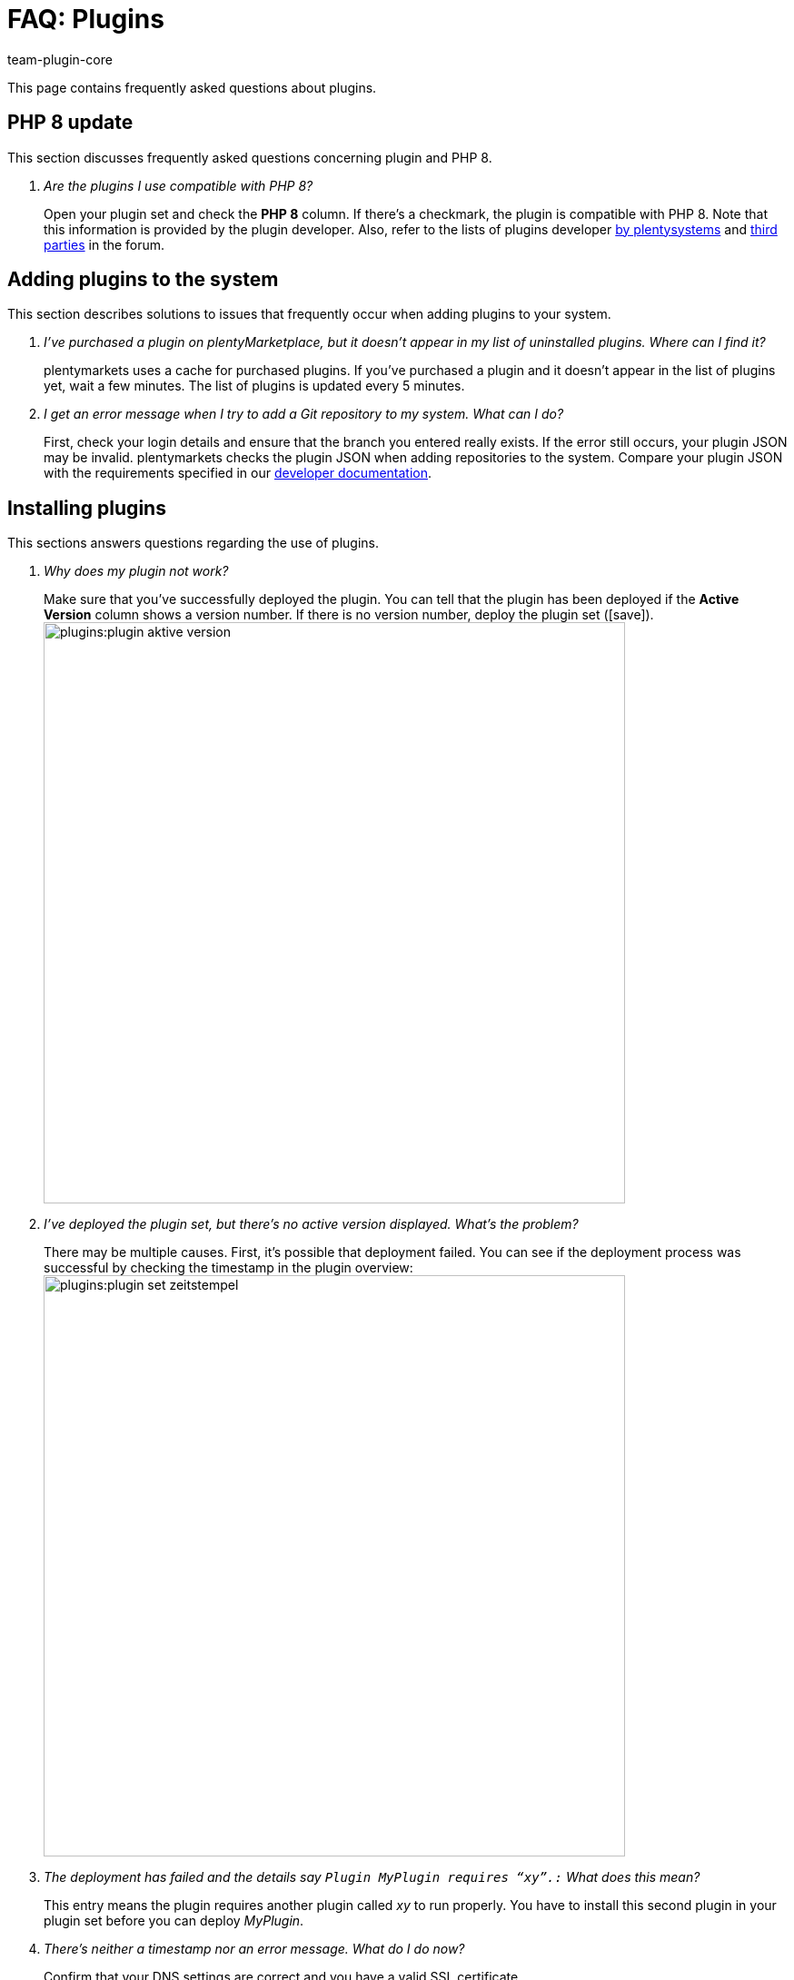 = FAQ: Plugins
:author: team-plugin-core
:keywords: plugin, addon, extension
:description: Get answers to the most frequently asked questions around plugins.
:id: TMNH3DV

This page contains frequently asked questions about plugins.

[#php-8]
== PHP 8 update

This section discusses frequently asked questions concerning plugin and PHP 8.

[qanda]
Are the plugins I use compatible with PHP 8?::
    Open your plugin set and check the *PHP 8* column. If there's a checkmark, the plugin is compatible with PHP 8. Note that this information is provided by the plugin developer. Also, refer to the lists of plugins developer link:https://forum.plentymarkets.com/t/liste-der-mit-php8-kompatiblen-plentymarkets-plugins-stand-18-05-2022-php8-compatible-plugin-versions/679787[by plentysystems^] and link:https://forum.plentymarkets.com/t/liste-der-mit-php8-kompatiblen-non-plentymarkets-plugins-php8-compatible-non-plentymarkets-plugins/680277[third parties^] in the forum.

[#adding-plugins-system]
== Adding plugins to the system

This section describes solutions to issues that frequently occur when adding plugins to your system.

[qanda]
I've purchased a plugin on plentyMarketplace, but it doesn't appear in my list of uninstalled plugins. Where can I find it?::
    plentymarkets uses a cache for purchased plugins. If you've purchased a plugin and it doesn't appear in the list of plugins yet, wait a few minutes. The list of plugins is updated every 5{nbsp}minutes.

I get an error message when I try to add a Git repository to my system. What can I do?::
    First, check your login details and ensure that the branch you entered really exists. If the error still occurs, your plugin JSON may be invalid. plentymarkets checks the plugin JSON when adding repositories to the system. Compare your plugin JSON with the requirements specified in our link:https://developers.plentymarkets.com/dev-doc/plugin-information[developer documentation^].

[#installing-plugins]
== Installing plugins

This sections answers questions regarding the use of plugins.

[qanda]
Why does my plugin not work?::
    Make sure that you've successfully deployed the plugin. You can tell that the plugin has been deployed if the *Active Version* column shows a version number. If there is no version number, deploy the plugin set (icon:save[role=green]). +
    image:plugins:plugin-aktive-version.png[width=640]

I've deployed the plugin set, but there's no active version displayed. What's the problem?::
    There may be multiple causes. First, it's possible that deployment failed. You can see if the deployment process was successful by checking the timestamp in the plugin overview: +
    image:plugins:plugin-set-zeitstempel.png[width=640]

The deployment has failed and the details say `Plugin MyPlugin requires “xy”.:` What does this mean?::
    This entry means the plugin requires another plugin called _xy_ to run properly. You have to install this second plugin in your plugin set before you can deploy _MyPlugin_.

There's neither a timestamp nor an error message. What do I do now?::
    Confirm that your DNS settings are correct and you have a valid SSL certificate. +
    For further information on ordering SSL certificates, refer to the page xref:business-decisions:ssl-certificate.adoc#[SSL certificates].

[#using-plugins]
== Using plugins

[qanda]
I've successfully deployed the plugin. Why does it not show up in my online store?::
    Some plugins have to be configured before you can use them. Check the plugin instructions on plentyMarketplace for details. Make sure that you have set all the required xref:plugins:configuring-installed-plugins.adoc#container-links[container links] if there are any.

The plugin is supposed to add new menus to my back end. Why aren't they shown?::
    Check that you've selected the plugin set where you've installed the plugin as xref:plugins:installing-added-plugins.adoc#back-end-plugin-set[back end plugin set] for your user account.

I've checked all the previous points, but the plugin still doesn't work properly. Is there anything else I can do?::
    It's possible that the plugin wasn't installed completely. You can re-install the plugin by repairing it. To repair the plugin, open the plugin set. Click on more actions ((icon:more_vert[set=material])). Then click on icon:construction[set=material] *Repair* button and confirm the query. +
    All your settings are retained when repairing a plugin.

[#login]
== Login

[qanda]
After installing and deploying a plugin, I can no longer log into my system. How can I access my back end again?::
    Log in using the xref:welcome:login-tour.adoc#70[safe mode]. Then xref:plugins:removing-installed-plugins.adoc#deactivating-plugins[deactivate] the plugin. You should be able to log in normally again.
